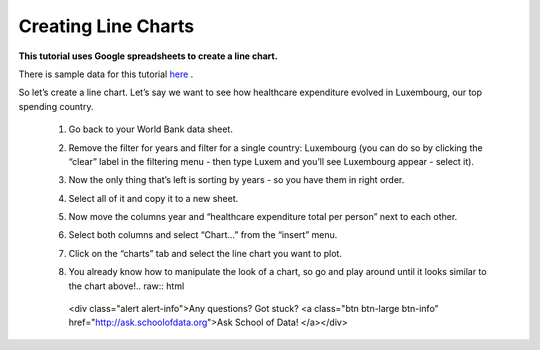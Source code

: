=====================
Creating Line Charts
=====================

**This tutorial uses Google spreadsheets to create a line chart.**

There is sample data for this tutorial `here`_ .

.. _here: http://dump.tentacleriot.eu/wb-gdp-health-life.csv

So let’s create a line chart. Let’s say we want to see how healthcare expenditure evolved in Luxembourg, our top spending country.

 #. Go back to your World Bank data sheet.
 #. Remove the filter for years and filter for a single country: Luxembourg (you can do so by clicking the “clear” label in the filtering menu - then type Luxem and you’ll see Luxembourg appear - select it).
 #. Now the only thing that’s left is sorting by years - so you have them in right order.
 #. Select all of it and copy it to a new sheet.
 #. Now move the columns year and “healthcare expenditure total per person” next to each other.

    .. image:: http://farm9.staticflickr.com/8305/7982104847_5a4be76fc7_o_d.png
 #. Select both columns and select “Chart...” from the “insert” menu.
 #. Click on the “charts” tab and select the line chart you want to plot.

    .. image:: http://farm9.staticflickr.com/8330/8079886985_49583d3d90_o_d.png
 #. You already know how to manipulate the look of a chart, so go and play around until it looks similar to the chart above!.. raw:: html

  <div class="alert alert-info">Any questions? Got stuck? <a class="btn
  btn-large btn-info" href="http://ask.schoolofdata.org">Ask School of Data!
  </a></div>
